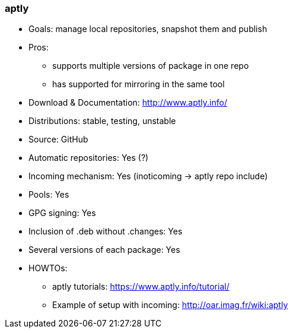 // Datei: ./praxis/eigenes-apt-repository-anlegen/aptly.adoc

// Baustellenstatus: Notizen

=== aptly ===

* Goals: manage local repositories, snapshot them and publish
* Pros:
** supports multiple versions of package in one repo
** has supported for mirroring in the same tool 

* Download & Documentation: http://www.aptly.info/

* Distributions: stable, testing, unstable

* Source: GitHub
* Automatic repositories: Yes (?)

* Incoming mechanism: Yes (inoticoming -> aptly repo include)
* Pools: Yes
* GPG signing: Yes
* Inclusion of .deb without .changes: Yes
* Several versions of each package: Yes
* HOWTOs:
** aptly tutorials: https://www.aptly.info/tutorial/
** Example of setup with incoming: http://oar.imag.fr/wiki:aptly 

// Datei (Ende): ./praxis/eigenes-apt-repository-anlegen/aptly.adoc
